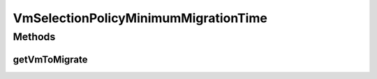 .. java:import:: org.cloudbus.cloudsim.hosts Host

.. java:import:: org.cloudbus.cloudsim.vms Vm

.. java:import:: java.util List

VmSelectionPolicyMinimumMigrationTime
=====================================

.. java:package:: org.cloudbus.cloudsim.selectionpolicies
   :noindex:

.. java:type:: public class VmSelectionPolicyMinimumMigrationTime implements VmSelectionPolicy

   A VM selection policy that selects for migration the VM with Minimum Migration Time (MMT). If you are using any algorithms, policies or workload included in the power package please cite the following paper:

   ..

   * \ `Anton Beloglazov, and Rajkumar Buyya, "Optimal Online Deterministic Algorithms and Adaptive Heuristics for Energy and Performance Efficient Dynamic Consolidation of Virtual Machines in Cloud Data Centers", Concurrency and Computation: Practice and Experience (CCPE), Volume 24, Issue 13, Pages: 1397-1420, John Wiley and Sons, Ltd, New York, USA, 2012 <https://doi.org/10.1002/cpe.1867>`_\

   :author: Anton Beloglazov

Methods
-------
getVmToMigrate
^^^^^^^^^^^^^^

.. java:method:: @Override public Vm getVmToMigrate(Host host)
   :outertype: VmSelectionPolicyMinimumMigrationTime

